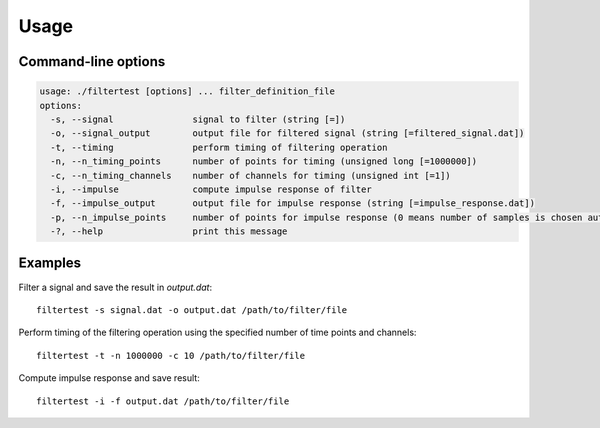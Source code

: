 Usage
=====


Command-line options
--------------------

.. code-block:: bash

    usage: ./filtertest [options] ... filter_definition_file
    options:
      -s, --signal               signal to filter (string [=])
      -o, --signal_output        output file for filtered signal (string [=filtered_signal.dat])
      -t, --timing               perform timing of filtering operation
      -n, --n_timing_points      number of points for timing (unsigned long [=1000000])
      -c, --n_timing_channels    number of channels for timing (unsigned int [=1])
      -i, --impulse              compute impulse response of filter
      -f, --impulse_output       output file for impulse response (string [=impulse_response.dat])
      -p, --n_impulse_points     number of points for impulse response (0 means number of samples is chosen automatically) (unsigned int [=0])
      -?, --help                 print this message

Examples
--------

Filter a signal and save the result in *output.dat*:

::

    filtertest -s signal.dat -o output.dat /path/to/filter/file

Perform timing of the filtering operation using the specified number
of time points and channels:

::

    filtertest -t -n 1000000 -c 10 /path/to/filter/file

Compute impulse response and save result:

::

    filtertest -i -f output.dat /path/to/filter/file
